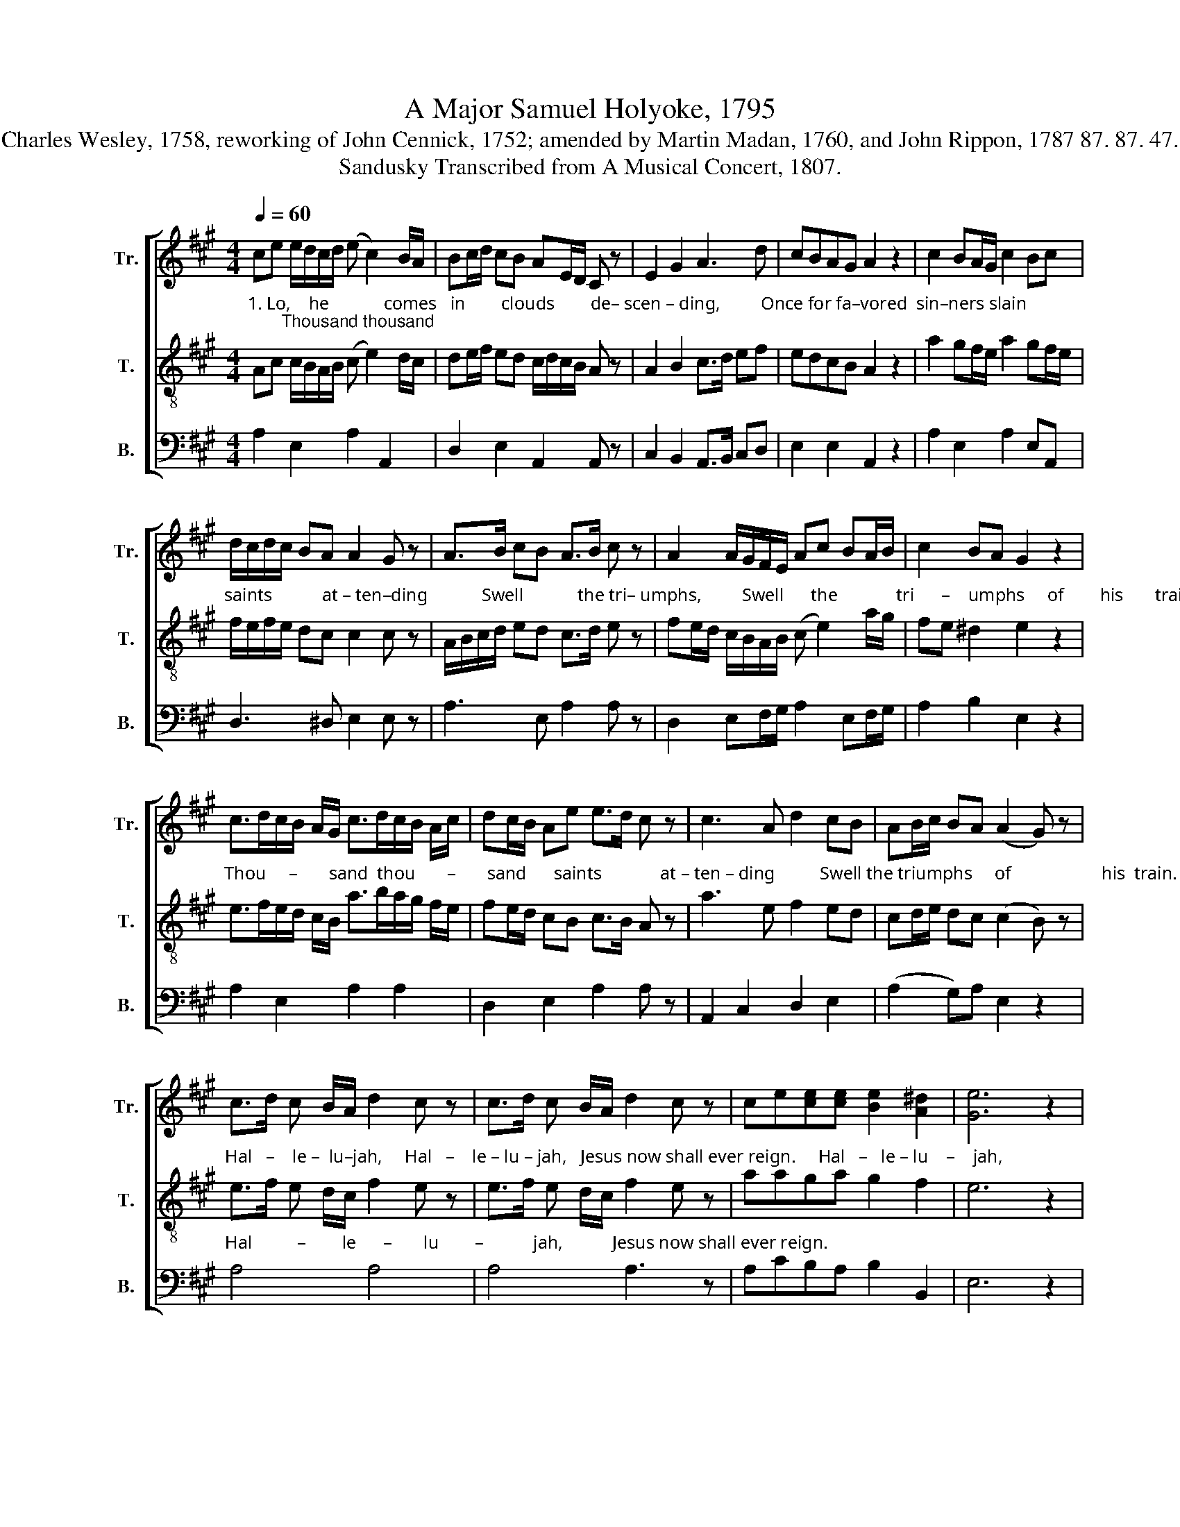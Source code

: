X:1
T:A Major Samuel Holyoke, 1795
T:Charles Wesley, 1758, reworking of John Cennick, 1752; amended by Martin Madan, 1760, and John Rippon, 1787 87. 87. 47.
T:Sandusky Transcribed from A Musical Concert, 1807.
%%score [ 1 2 3 ]
L:1/8
Q:1/4=60
M:4/4
K:A
V:1 treble nm="Tr." snm="Tr."
V:2 treble-8 nm="T." snm="T."
V:3 bass nm="B." snm="B."
V:1
 ce e/d/c/d/ (e c2) B/A/ | Bc/d/ cB AE/D/ C z | E2 G2 A3 d | cBAG A2 z2 | c2 BA/G/ c2 Bc | %5
 d/c/d/c/ BA A2 G z | A>B cB A>B c z | A2 A/G/F/E/ Ac BA/B/ | c2 BA G2 z2 | %9
 c>dc/B/ A/G/ c>dc/B/ A/c/ | dc/B/ Ae e>d c z | c3 A d2 cB | AB/c/ BA (A2 G) z | %13
 c>d c B/A/ d2 c z | c>d c B/A/ d2 c z | ce[ce][ce] [Be]2 [A^d]2 | [Ge]6 z2 | %17
 z4"^Hal   –    le –  lu     –     jah," e>f ed | c>d cB z4 | %19
"^Je–sus now shall  ev       –       er       reign.                      Hal        –       le  – lu      –      jah,            Hal       –        le  – lu       –      jah," cA d c/B/ A>B cc | %20
 (c2 B2) z4 | c>d cd c/d/c/B/ A z | d>e dc B/c/B/A/ G z | %23
"^Je          –        sus   now              shall    ev       –          er    reign.       Hal–le–lu– jah,  Hal–le– lu–jah,  Jesus now shall ever reign." [ce]/[df]/[ce]/[Bd]/ [Ac][GB] [Ac]/[Bd]/[ce]/[Bd]/ [Ac][ce] | %24
 [df]/[ce]/[Bd]/[ce]/ [df] [ce]/[Bd]/ [Ac][GB] z2 | %25
 [Ac]/[GB]/ [Ac]/[Bd]/ [ce][ce] e/f/ [eg]/[df]/ e[Be] | cde[df] [ce]2 [Bd]2 | c4 |] %28
V:2
"^1. Lo,    he            comes   in        clouds        de– scen – ding,         Once for fa–vored  sin–ners slain;       Thousand thousand" Ac c/B/A/B/ (c e2) d/c/ | %1
 de/f/ ed c/d/c/B/ A z | A2 B2 c>d ef | edcB A2 z2 | a2 gf/e/ a2 gf/e/ | %5
"^saints           at – ten–ding            Swell            the tri– umphs,         Swell      the             tri      –    umphs     of        his       train." f/e/f/e/ dc c2 c z | %6
 A/B/c/d/ ed c>d e z | fe/d/ c/B/A/B/ (c e2) a/g/ | fe ^d2 e2 z2 | %9
"^Thou     –       sand  thou       –       sand      saints             at – ten – ding          Swell the triumphs     of                    his  train." e>fe/d/ c/B/ a>ba/g/ f/e/ | %10
 fe/d/ cB c>B A z | a3 e f2 ed | cd/e/ dc (c2 B) z | %13
"^Hal   –    le –  lu–jah,     Hal   –    le – lu – jah,   Jesus now shall ever reign.     Hal   –   le – lu    –    jah," e>f e d/c/ f2 e z | %14
 e>f e d/c/ f2 e z | aaga g2 f2 | e6 z2 | e>f ed c>d cB | z8 | %19
"^Je–sus  now shall  ev        –       er        reign.                                                                                              Hal        –       le  – lu      –      jah," ee f e/d/ c>d ea | %20
 (a2 g2) z4 | e>f ef e/f/e/d/ c z | f>=g fe d/e/d/c/ B z | %23
"^Je        –          sus  now             shall     ev      –       er      reign.                                               Hal–le–lu–jah, Jesus now shall ever  reign." A3 E A3 A | %24
 D2 D2 E2 z2 | z4 e/d/ e/f/ gg | agaa a2 g2 | a4 |] %28
V:3
 A,2 E,2 A,2 A,,2 | D,2 E,2 A,,2 A,, z | C,2 B,,2 A,,>B,, C,D, | E,2 E,2 A,,2 z2 | %4
 A,2 E,2 A,2 E,A,, | D,3 ^D, E,2 E, z | A,3 E, A,2 A, z | D,2 E,F,/G,/ A,2 E,F,/G,/ | %8
 A,2 B,2 E,2 z2 | A,2 E,2 A,2 A,2 | D,2 E,2 A,2 A, z | A,,2 C,2 D,2 E,2 | (A,2 G,)A, E,2 z2 | %13
"^Hal          –        le      –       lu        –           jah,           Jesus now shall ever reign." A,4 A,4 | %14
 A,4 A,3 z | A,CB,A, B,2 B,,2 | E,6 z2 | z8 | %18
"^Hal    –   le – lu    –    jah," A,>B, A,G, F,>G, F,E, | %19
"^Jesus  now shall ev    –    er            reign.                                                                                                  Hal     –   le    –     lu      –        jah," A,,C,D,E, A,2 A,2 | %20
 E,4 z4 | z8 | D,2 A,,2 E,2 E, z | z8 | z8 | %25
"^Hal–le–lu– jah,  Hal–le– lu–jah,  Jesus now shall ever reign." A,A,A,A, B,B,E,E, | %26
 A,B,CD E2 E,2 | A,4 |] %28

